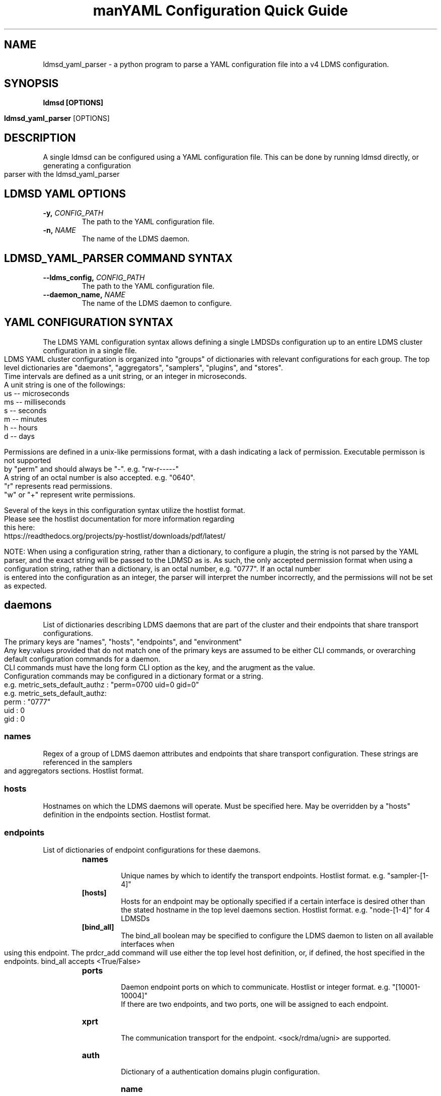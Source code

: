 .\" Manpage for ldmsd_yaml_parser
.\" Contact ovis-help@ca.sandia to correct errors or typos.
.TH man 8 "20 Nov 2024" "ovis-4.4.5" "ldmsd_yaml_parser man page"
.TH "YAML Configuration Quick Guide"

.SH NAME
ldmsd_yaml_parser \- a python program to parse a YAML configuration file into a v4 LDMS configuration.

.SH SYNOPSIS
.B ldmsd [OPTIONS]

.B ldmsd_yaml_parser
[OPTIONS]

.SH DESCRIPTION
A single ldmsd can be configured using a YAML configuration file. This can be done by running ldmsd directly, or generating a configuration parser with the ldmsd_yaml_parser

.SH LDMSD YAML OPTIONS
.TP
.BI -y, " CONFIG_PATH"
The path to the YAML configuration file.
.TP
.BI -n, " NAME"
The name of the LDMS daemon.

.SH LDMSD_YAML_PARSER COMMAND SYNTAX
.TP
.BI --ldms_config, " CONFIG_PATH"
The path to the YAML configuration file.
.TP
.BI --daemon_name, " NAME"
The name of the LDMS daemon to configure.

.SH YAML CONFIGURATION SYNTAX

The LDMS YAML configuration syntax allows defining a single LMDSDs configuration up to an entire LDMS cluster configuration in a single file.
.br
LDMS YAML cluster configuration is organized into "groups" of dictionaries with relevant configurations for each group. The top level dictionaries are "daemons", "aggregators", "samplers", "plugins", and "stores".
.br
Time intervals are defined as a unit string, or an integer in microseconds.
.br
A unit string is one of the followings:
  us -- microseconds
  ms -- milliseconds
  s  -- seconds
  m  -- minutes
  h  -- hours
  d  -- days
.br
.PP
Permissions are defined in a unix-like permissions format, with a dash indicating a lack of permission. Executable permisson is not supported by "perm" and should always be "-". e.g. "rw-r-----"
.br
A string of an octal number is also accepted. e.g. "0640".
.br
"r" represents read permissions.
.br
"w" or "+" represent write permissions.
.br
.PP
Several of the keys in this configuration syntax utilize the hostlist format.
.br
Please see the hostlist documentation for more information regarding this here:
.br
https://readthedocs.org/projects/py-hostlist/downloads/pdf/latest/
.br
.PP
NOTE: When using a configuration string, rather than a dictionary, to configure a plugin, the string is not parsed by the YAML parser, and the exact string will be passed to the LDMSD as is. As such, the only accepted permission format when using a configuration string, rather than a dictionary, is an octal number, e.g. "0777". If an octal number is entered into the configuration as an integer, the parser will interpret the number incorrectly, and the permissions will not be set as expected.

.SH daemons
List of dictionaries describing LDMS daemons that are part of the cluster and their endpoints that share transport configurations.
.br
The primary keys are "names", "hosts", "endpoints", and "environment"
.br
Any key:values provided that do not match one of the primary keys are assumed to be either CLI commands, or overarching default configuration commands for a daemon.
.br
CLI commands must have the long form CLI option as the key, and the arugment as the value.
.br
.e.g. set_memory : "1g"
.br
Configuration commands may be configured in a dictionary format or a string.
.br
e.g. metric_sets_default_authz : "perm=0700 uid=0 gid=0"
.br
e.g. metric_sets_default_authz:
       perm : "0777"
       uid  : 0
       gid  : 0

.SS names
Regex of a group of LDMS daemon attributes and endpoints that share transport configuration. These strings are referenced in the samplers and aggregators sections. Hostlist format.

.SS hosts
Hostnames on which the LDMS daemons will operate. Must be specified here. May be overridden by a "hosts" definition in the endpoints section. Hostlist format.

.SS endpoints
List of dictionaries of endpoint configurations for these daemons.
.RS
.TP
.BR names
.br
Unique names by which to identify the transport endpoints. Hostlist format. e.g. "sampler-[1-4]"
.TP
.BR [hosts]
.br
Hosts for an endpoint may be optionally specified if a certain interface is desired other than the stated hostname in the top level daemons section. Hostlist format. e.g. "node-[1-4]" for 4 LDMSDs
.TP
.BR [bind_all]
.br
The bind_all boolean may be specified to configure the LDMS daemon to listen on all available interfaces when using this endpoint. The prdcr_add command will use either the top level host definition, or, if defined, the host specified in the endpoints. bind_all accepts <True/False>
.TP
.BR ports
.br
Daemon endpoint ports on which to communicate. Hostlist or integer format. e.g. "[10001-10004]"
.br
If there are two endpoints, and two ports, one will be assigned to each endpoint.
.TP
.BR xprt
.br
The communication transport for the endpoint. <sock/rdma/ugni> are supported.
.TP
.BR auth
.br
Dictionary of a authentication domains plugin configuration.
.RS
.TP
.BR name
.br
Unique authentication domain name for this authentication configuration.
.TP
.BR plugin
.br
Name of the authentication domain plugin <ovis/munge>
.TP
.BR conf
.br
Dictionary of plugin specific configuration options for this authentication domain.

.SH aggregators
List of dictionaries defining aggregator configurations, their “peers” i.e. “producers”, that they will be aggregating data from, and the endpoints and daemons on which to communicate.
.br
The daemons reference daemon configuration definitions defined in the "daemons" dictionary.
.br
The "plugins" key reference plugin instance names defined in the "plugins" top level dictionary.

.SS daemons
String of daemon names in hostlist format that references daemon names defined in the top level daemons section.
.SS [plugins]
List of plugin key references defined in the top level "plugins" dictionary.
.SS [subscribe]
List of dictionaries of streams to subscribe producers to.
.TP
.BR stream
.br
The name of the stream.
.TP
.BR regex
.br
Regular expression matching producers to subscribe to the stream.

.SS peers
List of dictionaries containing producer configurations. This is an alternative method to configuring producers than using prdcr_listen. Producers defined in the "peers" section are as evenly distributed as possible amongst the "aggregators" defined in the parent directory. e.g. If there are 2 aggregators, and 4 producers, each aggregator will be assigned 2 producers in the configuration.
.TP
.BR daemons
.br
String of daemon names in hostlist format that references daemon names defined in the top level daemons section.
.TP
.BR endpoints
.br
String of endpoints in hostlist format that references endpoints defined in the top level daemons section.
.TP
.BR reconnect
.br
Interval by which the aggregator will attempt to reconnect to a disconnected producer. Unit string format.
.TP
.BR type
.br
Producer type. Either active or passive. passive is being deprecated.
.TP
.BR [perm]
.br
The permissions to modify the producer in the future. String of octal number or unix-like permissions format. e.g. "rw-r--r--"
.TP
.BR [cache_ip]
.br
True/False boolean. True will cache the IP address after the first successful resolution (default). False will resolve the hostname at prdcr_add and at every connection attempt.
.TP
.BR updaters
.br
List of dictionaries of updater policy configurations.
.RS
.TP
.BR mode
.br
Updater mode. Accepted strings are <pull|push|onchange|auto>
"onchange" means the Updater will get an update whenever the set source ends
a transaction or pushes the update. "push" means the Updater will receive an
update only when the set source pushes the update.
'auto' means the updater will schedule set updates according to the update hint.
The sets with no hints will not be updated.
"pull" means the updater will schedule the set updates according to the given interval
.TP
.BR interval
.br
The update/collect interval at which to update the producer. Unit string format.
.TP
.BR [offset]
.br
Offset for synchronized aggregation. Optional. Unit string format.
.TP
.BR [perm]
.br
The permissions that allow modification of an updater in the future. String of octal number or unix-like permissions format. e.g. "rw-r--r--"
.TP
.BR [producers]
.br
Optional regular expression matching zero or more producers to add to this updater. If omitted, all producers in the parent dictionary will be added to this updater.
.TP
.BR [sets]
.br
Optional list of dictionaries containing regular expressions that match either a schema instance name or a metric set instance name. If omitted, all sets belonging to producers added to this updater will be added to this updater.
.RS
.TP
.BR regex
.br
Regular expression to either match instance names or schemas to apply this updater policy too.
.TP
.BR field
.br
Field to use when matching the regular expression. <schema|inst>. schema matches a schema instance name, and inst matches a metric set instance name.

.SS prdcr_listen
An optional alternative configuration for how your aggregators will add producers that is used in conjunction with the top level samplers "advertise" key. When utilizing producer listen, the aggregator will listen until a connection is established by a sampler. When using this configuration, the aggregators configuration information is provided in the samplers section under the key "advertisers".
.RS
.TP
.BR name
.br
String name for the producer listener - does not need to be unique across aggregators.
.TP
.BR [regex]
.br
A regular expression matching hostnames in advertisements to add as a producer.
.TP
.BR [ip]
.br
An IP masks to filter advertisements using the source IP.
.TP
.BR [disable_start]
.br
Informs the ldmsd not to start producers.
.TP
.BR updaters
.br
List of dictionaries containing updater policies for the producers that ultimately connect to the producer listener.
.RS
.TP
.BR mode
.br
Updater mode. Accepted strings are <pull|push|onchange|auto>
"onchange" means the Updater will get an update whenever the set source ends
a transaction or pushes the update. "push" means the Updater will receive an
update only when the set source pushes the update.
'auto' means the updater will schedule set updates according to the update hint.
The sets with no hints will not be updated.
"pull" means the updater will schedule the set updates according to the given interval
and offset values.
.TP
.BR interval
.br
The update/collect interval at which to update the producer. Unit string format.
.TP
.BR [offset]
.br
Offset for synchronized aggregation. Optional. Unit string format.
.TP
.BR [perm]
.br
The permissions to modify the producer in the future. String of octal number or unix-like permissions format. e.g. "rw-r--r--"
.TP
.BR [producers]
.br
Optional regular expression matching zero or more producers to add to this updater. If omitted, all producers in the parent dictionary will be added to this updater.
.TP
.BR [sets]
.br
Optional list of dictionaries containing regular expressions that match either a schema instance name or a metric set instance name. If omitted, all sets belonging to producers added to this updater will be added to this updater.
.RS
.TP
.BR regex
.br
Regular expression to either match instance names or schemas to apply this updater policy too.
.TP
.BR field
.br
Field to use when matching the regular expression. <schema|inst>. schema matches a schema instance name, and inst matches a metric set instance name.

.SH samplers
List of dictionaries defining sampler configurations and the LDMS daemons to apply them to. The daemons reference daemons defined in the top level "daemons" dictionary. Plugins reference instance names of plugins defined in the "plugins" top level dictionary.
.TP
.BR daemons
.br
String of daemon names in hostlist format that references daemon names defined in the top level daemons section.
.TP
.BR plugins
.br
List of strings of plugin instance names to load that reference plugin instance names defined in the top level plugins section. String format.
.TP
.BR [advertise]
.br
Alternative configuration to the aggregators "peers" where the sampler initiates a connection to the aggregator. The producer listener for an advertiser is defined in the top level aggregators section.
.RS
.TP
.BR names
.br
String of daemon names in hostlist format to advertise the samplers as.
.TP
.BR hosts
.br
String of daemon hosts in hostlist format, that references daemon names defined in the top level "daemons" section, for the samplers to advertise to.
.TP
.BR port
.br
String of port(s) in hostlist format of the aggregator daemons that the sampler daemons will attempt to connect to.
.TP
.BR reconnect
.br
The interval at which the sampler will attempt to reconnect to a disconnected advertiser. Float followed by a unit string.
.TP
.BR [perm]
The permissions in order to modify the advertiser in the future. String of octal number or unix-like permissions format. e.g. "rw-r--r--"
.TP
.BR [auth]
.br
Dictionary of a authentication domains plugin configuration.
.RS
.TP
.BR name
.br
Unique authentication domain name for this authentication configuration.
.TP
.BR plugin
.br
Name of the authentication domain plugin <ovis/munge>
.TP
.BR [conf]
.br
Optional dictionary of plugin specific configuration options for this authentication domain.
.RS
.BR ["path" : "/opt/ovis/secret.conf"]

.SH stores
Dictionary of storage policies and their configuration information with each key being a storage policy name.
.TP
.BR container
.br
File path of the database container.
.TP
.BR [schema]
.br
Name of the metric set schema. This is a required argument unless decomposition is specified. May not be used in conjunction with "regex".
.TP
.BR plugin
.br
Name of a storage plugin that matches a key of a plugin defined in the top level plugins section.
.TP
.BR [perm]
.br
The permissions of who can modify the storage plugin in the future. String of octal number or unix-like permissions format. e.g. "rw-r--r--"
.TP
.BR [decomposition]
.br
Path to a decomposition configuration file.
.TP
.BR [regex]
.br
A regular expression matching the schema set names to apply the decomposition file to. May not be used in conjunction with "schema".
.TP
.BR [flush]
.br
Optional interval of time that directs flushing of the store to the database.

.SH plugins
Dictionary of plugins and their configuration information with each key being a plugin instance name.
.RS
.TP
.BR name
.br
The name of a plugin to load. e.g. meminfo
.TP
.BR interval
.br
The interval at which to sample data.
.TP
.BR [offset]
.br
Offset (shift) from the sample mark in the same format as intervals.
Offset can be positive or negative with magnitude up to 1/2
the sample interval. The default offset is 0. Collection is always synchronous.
.TP
.BR config
.br
A list of dictionaries containing plugin configuration options. Each dictionary in the list is a "config" command call, and in this fashion, the YAML configuration mimics running multiple "config" statements in a conventional v4 configuration file. Strings may also be used in lieu of a dictionary, however configuration lines defined as strings will be passed as a LDMSD request as is, with no parsing done by the YAML parser.
.br
.RS
.PP
NOTE: When using a configuration string, rather than a dictionary, to configure a plugin, the string is not parsed by the YAML parser, and the exact string will be passed to the LDMSD as is. As such, the only accepted permission format when using a configuration string, rather than a dictionary, is an octal number, e.g. "0777". If an octal number is entered into the configuration as an integer, the parser will interpret the number incorrectly, and the permissions will not be set as expected.
.br
.PP
Any plugin-specific configuration options not listed below will be included in the configuration.
.RS
.TP
.BR schema
.br
Name of the metric set to use.
.TP
.BR [perm]
.br
Access permissions for the metric set within the container. String of octal number or unix-like permissions format. e.g. "rw-r--r--"
.TP
.BR [component_id]
.br
Unique ID of the component being monitored. If configuring an entire cluster, it's advised to set this to reference an environment variable on the system.
.TP
.BR [producer]
.br
Producer name must be unique in an aggregator. It is independent of any attributes specified for the metric sets or hosts. A producer name will be generated by the yaml using the hostname of the sampler and the plugin instance name if one is not specified. <hostname>/<plugin_name>
